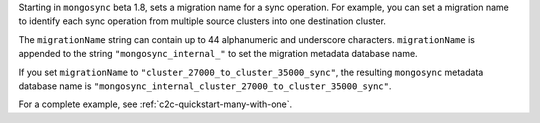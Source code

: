 .. reference/configuration.txt
.. reference/mongosync.txt

Starting in ``mongosync`` beta 1.8, sets a migration name for a sync
operation. For example, you can set a migration name to identify each
sync operation from multiple source clusters into one destination
cluster.

The ``migrationName`` string can contain up to 44 alphanumeric
and underscore characters. ``migrationName`` is appended to the string
``"mongosync_internal_"`` to set the migration metadata database name.

If you set ``migrationName`` to
``"cluster_27000_to_cluster_35000_sync"``, the resulting ``mongosync``
metadata database name is
``"mongosync_internal_cluster_27000_to_cluster_35000_sync"``.

For a complete example, see :ref:`c2c-quickstart-many-with-one`.
